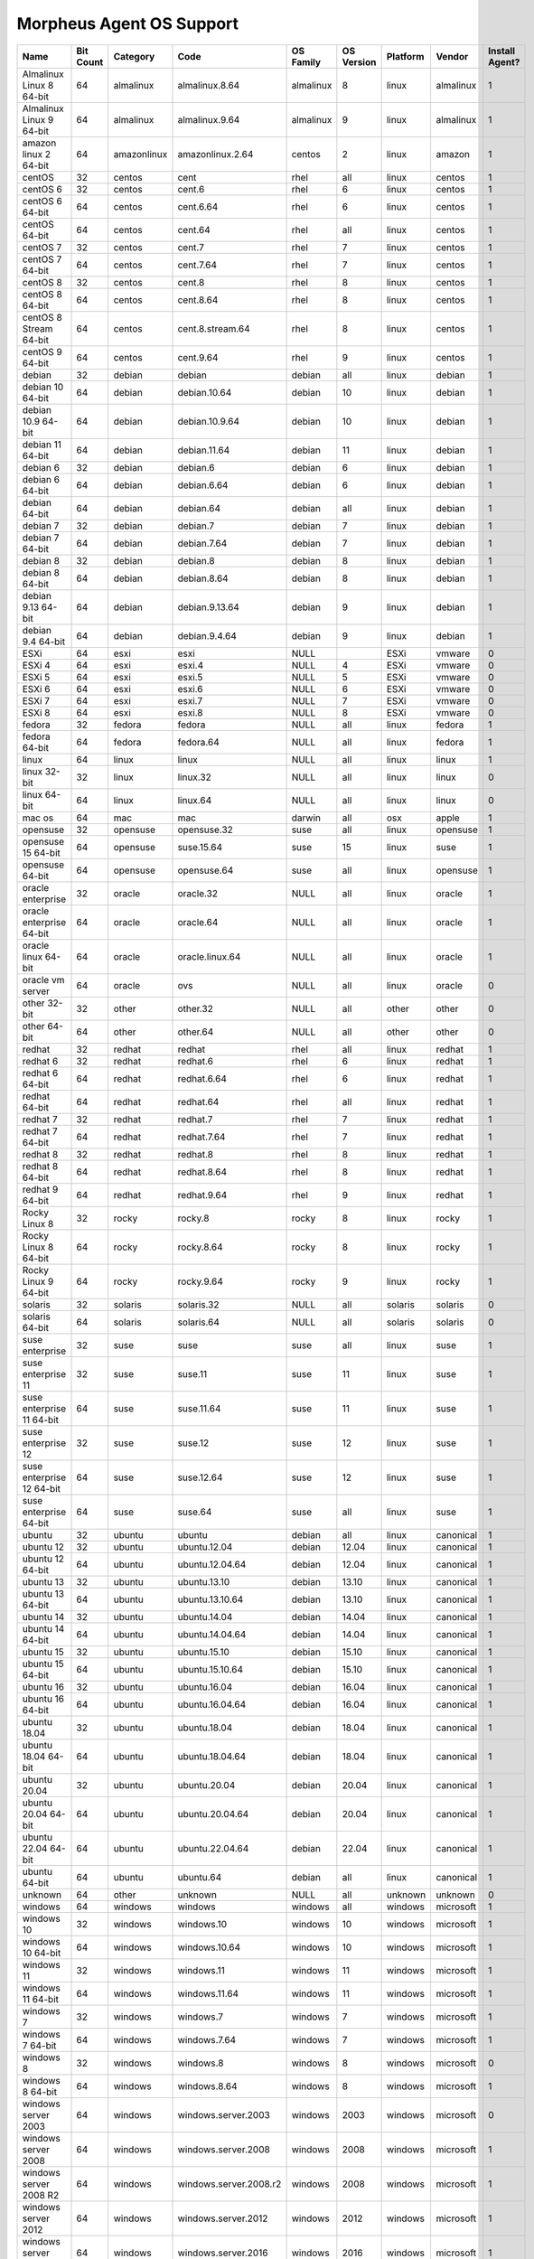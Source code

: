 Morpheus Agent OS Support
-------------------------

.. list-table::
   :widths: auto
   :header-rows: 1

   * - Name
     - Bit Count
     - Category
     - Code
     - OS Family
     - OS Version
     - Platform
     - Vendor
     - Install Agent?
   * - Almalinux Linux 8 64-bit
     - 64
     - almalinux
     - almalinux.8.64
     - almalinux
     - 8
     - linux
     - almalinux
     - 1
   * - Almalinux Linux 9 64-bit
     - 64
     - almalinux
     - almalinux.9.64
     - almalinux
     - 9
     - linux
     - almalinux
     - 1
   * - amazon linux 2 64-bit
     - 64
     - amazonlinux
     - amazonlinux.2.64
     - centos
     - 2
     - linux
     - amazon
     - 1
   * - centOS
     - 32
     - centos
     - cent
     - rhel
     - all
     - linux
     - centos
     - 1
   * - centOS 6
     - 32
     - centos
     - cent.6
     - rhel
     - 6
     - linux
     - centos
     - 1
   * - centOS 6 64-bit
     - 64
     - centos
     - cent.6.64
     - rhel
     - 6
     - linux
     - centos
     - 1
   * - centOS 64-bit
     - 64
     - centos
     - cent.64
     - rhel
     - all
     - linux
     - centos
     - 1
   * - centOS 7
     - 32
     - centos
     - cent.7
     - rhel
     - 7
     - linux
     - centos
     - 1
   * - centOS 7 64-bit
     - 64
     - centos
     - cent.7.64
     - rhel
     - 7
     - linux
     - centos
     - 1
   * - centOS 8
     - 32
     - centos
     - cent.8
     - rhel
     - 8
     - linux
     - centos
     - 1
   * - centOS 8 64-bit
     - 64
     - centos
     - cent.8.64
     - rhel
     - 8
     - linux
     - centos
     - 1
   * - centOS 8 Stream 64-bit
     - 64
     - centos
     - cent.8.stream.64
     - rhel
     - 8
     - linux
     - centos
     - 1
   * - centOS 9 64-bit
     - 64
     - centos
     - cent.9.64
     - rhel
     - 9
     - linux
     - centos
     - 1
   * - debian
     - 32
     - debian
     - debian
     - debian
     - all
     - linux
     - debian
     - 1
   * - debian 10 64-bit
     - 64
     - debian
     - debian.10.64
     - debian
     - 10
     - linux
     - debian
     - 1
   * - debian 10.9 64-bit
     - 64
     - debian
     - debian.10.9.64
     - debian
     - 10
     - linux
     - debian
     - 1
   * - debian 11 64-bit
     - 64
     - debian
     - debian.11.64
     - debian
     - 11
     - linux
     - debian
     - 1
   * - debian 6
     - 32
     - debian
     - debian.6
     - debian
     - 6
     - linux
     - debian
     - 1
   * - debian 6 64-bit
     - 64
     - debian
     - debian.6.64
     - debian
     - 6
     - linux
     - debian
     - 1
   * - debian 64-bit
     - 64
     - debian
     - debian.64
     - debian
     - all
     - linux
     - debian
     - 1
   * - debian 7
     - 32
     - debian
     - debian.7
     - debian
     - 7
     - linux
     - debian
     - 1
   * - debian 7 64-bit
     - 64
     - debian
     - debian.7.64
     - debian
     - 7
     - linux
     - debian
     - 1
   * - debian 8
     - 32
     - debian
     - debian.8
     - debian
     - 8
     - linux
     - debian
     - 1
   * - debian 8 64-bit
     - 64
     - debian
     - debian.8.64
     - debian
     - 8
     - linux
     - debian
     - 1
   * - debian 9.13 64-bit
     - 64
     - debian
     - debian.9.13.64
     - debian
     - 9
     - linux
     - debian
     - 1
   * - debian 9.4 64-bit
     - 64
     - debian
     - debian.9.4.64
     - debian
     - 9
     - linux
     - debian
     - 1
   * - ESXi
     - 64
     - esxi
     - esxi
     - NULL
     -
     - ESXi
     - vmware
     - 0
   * - ESXi 4
     - 64
     - esxi
     - esxi.4
     - NULL
     - 4
     - ESXi
     - vmware
     - 0
   * - ESXi 5
     - 64
     - esxi
     - esxi.5
     - NULL
     - 5
     - ESXi
     - vmware
     - 0
   * - ESXi 6
     - 64
     - esxi
     - esxi.6
     - NULL
     - 6
     - ESXi
     - vmware
     - 0
   * - ESXi 7
     - 64
     - esxi
     - esxi.7
     - NULL
     - 7
     - ESXi
     - vmware
     - 0
   * - ESXi 8
     - 64
     - esxi
     - esxi.8
     - NULL
     - 8
     - ESXi
     - vmware
     - 0
   * - fedora
     - 32
     - fedora
     - fedora
     - NULL
     - all
     - linux
     - fedora
     - 1
   * - fedora 64-bit
     - 64
     - fedora
     - fedora.64
     - NULL
     - all
     - linux
     - fedora
     - 1
   * - linux
     - 64
     - linux
     - linux
     - NULL
     - all
     - linux
     - linux
     - 1
   * - linux 32-bit
     - 32
     - linux
     - linux.32
     - NULL
     - all
     - linux
     - linux
     - 0
   * - linux 64-bit
     - 64
     - linux
     - linux.64
     - NULL
     - all
     - linux
     - linux
     - 0
   * - mac os
     - 64
     - mac
     - mac
     - darwin
     - all
     - osx
     - apple
     - 1
   * - opensuse
     - 32
     - opensuse
     - opensuse.32
     - suse
     - all
     - linux
     - opensuse
     - 1
   * - opensuse 15 64-bit
     - 64
     - opensuse
     - suse.15.64
     - suse
     - 15
     - linux
     - suse
     - 1
   * - opensuse 64-bit
     - 64
     - opensuse
     - opensuse.64
     - suse
     - all
     - linux
     - opensuse
     - 1
   * - oracle enterprise
     - 32
     - oracle
     - oracle.32
     - NULL
     - all
     - linux
     - oracle
     - 1
   * - oracle enterprise 64-bit
     - 64
     - oracle
     - oracle.64
     - NULL
     - all
     - linux
     - oracle
     - 1
   * - oracle linux 64-bit
     - 64
     - oracle
     - oracle.linux.64
     - NULL
     - all
     - linux
     - oracle
     - 1
   * - oracle vm server
     - 64
     - oracle
     - ovs
     - NULL
     - all
     - linux
     - oracle
     - 0
   * - other 32-bit
     - 32
     - other
     - other.32
     - NULL
     - all
     - other
     - other
     - 0
   * - other 64-bit
     - 64
     - other
     - other.64
     - NULL
     - all
     - other
     - other
     - 0
   * - redhat
     - 32
     - redhat
     - redhat
     - rhel
     - all
     - linux
     - redhat
     - 1
   * - redhat 6
     - 32
     - redhat
     - redhat.6
     - rhel
     - 6
     - linux
     - redhat
     - 1
   * - redhat 6 64-bit
     - 64
     - redhat
     - redhat.6.64
     - rhel
     - 6
     - linux
     - redhat
     - 1
   * - redhat 64-bit
     - 64
     - redhat
     - redhat.64
     - rhel
     - all
     - linux
     - redhat
     - 1
   * - redhat 7
     - 32
     - redhat
     - redhat.7
     - rhel
     - 7
     - linux
     - redhat
     - 1
   * - redhat 7 64-bit
     - 64
     - redhat
     - redhat.7.64
     - rhel
     - 7
     - linux
     - redhat
     - 1
   * - redhat 8
     - 32
     - redhat
     - redhat.8
     - rhel
     - 8
     - linux
     - redhat
     - 1
   * - redhat 8 64-bit
     - 64
     - redhat
     - redhat.8.64
     - rhel
     - 8
     - linux
     - redhat
     - 1
   * - redhat 9 64-bit
     - 64
     - redhat
     - redhat.9.64
     - rhel
     - 9
     - linux
     - redhat
     - 1
   * - Rocky Linux 8
     - 32
     - rocky
     - rocky.8
     - rocky
     - 8
     - linux
     - rocky
     - 1
   * - Rocky Linux 8 64-bit
     - 64
     - rocky
     - rocky.8.64
     - rocky
     - 8
     - linux
     - rocky
     - 1
   * - Rocky Linux 9 64-bit
     - 64
     - rocky
     - rocky.9.64
     - rocky
     - 9
     - linux
     - rocky
     - 1
   * - solaris
     - 32
     - solaris
     - solaris.32
     - NULL
     - all
     - solaris
     - solaris
     - 0
   * - solaris 64-bit
     - 64
     - solaris
     - solaris.64
     - NULL
     - all
     - solaris
     - solaris
     - 0
   * - suse enterprise
     - 32
     - suse
     - suse
     - suse
     - all
     - linux
     - suse
     - 1
   * - suse enterprise 11
     - 32
     - suse
     - suse.11
     - suse
     - 11
     - linux
     - suse
     - 1
   * - suse enterprise 11 64-bit
     - 64
     - suse
     - suse.11.64
     - suse
     - 11
     - linux
     - suse
     - 1
   * - suse enterprise 12
     - 32
     - suse
     - suse.12
     - suse
     - 12
     - linux
     - suse
     - 1
   * - suse enterprise 12 64-bit
     - 64
     - suse
     - suse.12.64
     - suse
     - 12
     - linux
     - suse
     - 1
   * - suse enterprise 64-bit
     - 64
     - suse
     - suse.64
     - suse
     - all
     - linux
     - suse
     - 1
   * - ubuntu
     - 32
     - ubuntu
     - ubuntu
     - debian
     - all
     - linux
     - canonical
     - 1
   * - ubuntu 12
     - 32
     - ubuntu
     - ubuntu.12.04
     - debian
     - 12.04
     - linux
     - canonical
     - 1
   * - ubuntu 12 64-bit
     - 64
     - ubuntu
     - ubuntu.12.04.64
     - debian
     - 12.04
     - linux
     - canonical
     - 1
   * - ubuntu 13
     - 32
     - ubuntu
     - ubuntu.13.10
     - debian
     - 13.10
     - linux
     - canonical
     - 1
   * - ubuntu 13 64-bit
     - 64
     - ubuntu
     - ubuntu.13.10.64
     - debian
     - 13.10
     - linux
     - canonical
     - 1
   * - ubuntu 14
     - 32
     - ubuntu
     - ubuntu.14.04
     - debian
     - 14.04
     - linux
     - canonical
     - 1
   * - ubuntu 14 64-bit
     - 64
     - ubuntu
     - ubuntu.14.04.64
     - debian
     - 14.04
     - linux
     - canonical
     - 1
   * - ubuntu 15
     - 32
     - ubuntu
     - ubuntu.15.10
     - debian
     - 15.10
     - linux
     - canonical
     - 1
   * - ubuntu 15 64-bit
     - 64
     - ubuntu
     - ubuntu.15.10.64
     - debian
     - 15.10
     - linux
     - canonical
     - 1
   * - ubuntu 16
     - 32
     - ubuntu
     - ubuntu.16.04
     - debian
     - 16.04
     - linux
     - canonical
     - 1
   * - ubuntu 16 64-bit
     - 64
     - ubuntu
     - ubuntu.16.04.64
     - debian
     - 16.04
     - linux
     - canonical
     - 1
   * - ubuntu 18.04
     - 32
     - ubuntu
     - ubuntu.18.04
     - debian
     - 18.04
     - linux
     - canonical
     - 1
   * - ubuntu 18.04 64-bit
     - 64
     - ubuntu
     - ubuntu.18.04.64
     - debian
     - 18.04
     - linux
     - canonical
     - 1
   * - ubuntu 20.04
     - 32
     - ubuntu
     - ubuntu.20.04
     - debian
     - 20.04
     - linux
     - canonical
     - 1
   * - ubuntu 20.04 64-bit
     - 64
     - ubuntu
     - ubuntu.20.04.64
     - debian
     - 20.04
     - linux
     - canonical
     - 1
   * - ubuntu 22.04 64-bit
     - 64
     - ubuntu
     - ubuntu.22.04.64
     - debian
     - 22.04
     - linux
     - canonical
     - 1
   * - ubuntu 64-bit
     - 64
     - ubuntu
     - ubuntu.64
     - debian
     - all
     - linux
     - canonical
     - 1
   * - unknown
     - 64
     - other
     - unknown
     - NULL
     - all
     - unknown
     - unknown
     - 0
   * - windows
     - 64
     - windows
     - windows
     - windows
     - all
     - windows
     - microsoft
     - 1
   * - windows 10
     - 32
     - windows
     - windows.10
     - windows
     - 10
     - windows
     - microsoft
     - 1
   * - windows 10 64-bit
     - 64
     - windows
     - windows.10.64
     - windows
     - 10
     - windows
     - microsoft
     - 1
   * - windows 11
     - 32
     - windows
     - windows.11
     - windows
     - 11
     - windows
     - microsoft
     - 1
   * - windows 11 64-bit
     - 64
     - windows
     - windows.11.64
     - windows
     - 11
     - windows
     - microsoft
     - 1
   * - windows 7
     - 32
     - windows
     - windows.7
     - windows
     - 7
     - windows
     - microsoft
     - 1
   * - windows 7 64-bit
     - 64
     - windows
     - windows.7.64
     - windows
     - 7
     - windows
     - microsoft
     - 1
   * - windows 8
     - 32
     - windows
     - windows.8
     - windows
     - 8
     - windows
     - microsoft
     - 0
   * - windows 8 64-bit
     - 64
     - windows
     - windows.8.64
     - windows
     - 8
     - windows
     - microsoft
     - 1
   * - windows server 2003
     - 64
     - windows
     - windows.server.2003
     - windows
     - 2003
     - windows
     - microsoft
     - 0
   * - windows server 2008
     - 64
     - windows
     - windows.server.2008
     - windows
     - 2008
     - windows
     - microsoft
     - 1
   * - windows server 2008 R2
     - 64
     - windows
     - windows.server.2008.r2
     - windows
     - 2008
     - windows
     - microsoft
     - 1
   * - windows server 2012
     - 64
     - windows
     - windows.server.2012
     - windows
     - 2012
     - windows
     - microsoft
     - 1
   * - windows server 2016
     - 64
     - windows
     - windows.server.2016
     - windows
     - 2016
     - windows
     - microsoft
     - 1
   * - windows server 2019
     - 64
     - windows
     - windows.server.2019
     - windows
     - 2019
     - windows
     - microsoft
     - 1
   * - windows server 2022
     - 64
     - windows
     - windows.server.2022
     - windows
     - 2022
     - windows
     - microsoft
     - 1
   * - xen server 6.1
     - 64
     - xen
     - xenserver.6.1
     - xen
     - 6.1
     - linux
     - xen
     - 0
   * - xen server 6.2
     - 64
     - xen
     - xenserver.6.2
     - xen
     - 6.2
     - linux
     - xen
     - 0
   * - xen server 6.5
     - 64
     - xen
     - xenserver.6.5
     - xen
     - 6.5
     - linux
     - xen
     - 0
   * - xen server 7.0
     - 64
     - xen
     - xenserver.7.0
     - xen
     - 7.0
     - linux
     - xen
     - 0

.. note:: Other Operating System types may be supported but are not tested.
